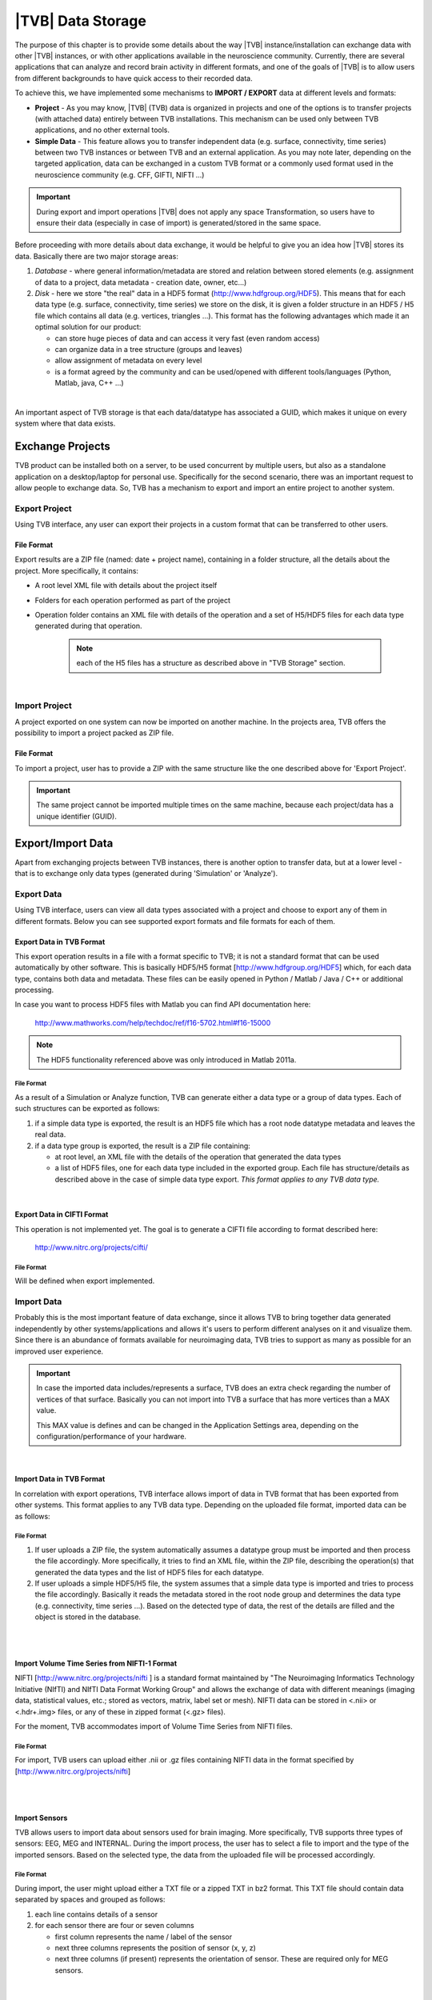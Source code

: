 |TVB| Data Storage
==================

The purpose of this chapter is to provide some details about the way |TVB|
instance/installation can exchange data with other |TVB| instances, or with 
other applications available in the neuroscience community. Currently, there are
several applications that can analyze and record brain activity in different
formats, and one of the goals of |TVB| is to allow users from different
backgrounds to have quick access to their recorded data.

To achieve this, we have implemented some mechanisms to **IMPORT / EXPORT** data
at different levels and formats:

- **Project** - As you may know, |TVB| (TVB) data is organized in projects and
  one of the options is to transfer projects (with attached data) entirely
  between TVB installations. This mechanism can be used only between TVB
  applications, and no other external tools.

- **Simple Data** - This feature allows you to transfer independent data (e.g.
  surface, connectivity, time series) between two TVB instances or between TVB
  and an external application. As you may note later, depending on the targeted
  application, data can be exchanged in a custom TVB format or a commonly used
  format used in the neuroscience community (e.g. CFF, GIFTI, NIFTI ...)

.. admonition:: Important

    .. image:: icons/important.png
	:align: left

    During export and import operations |TVB| does not apply any space 
    Transformation, so users have to ensure their data (especially in case 
    of import) is generated/stored in the same space.



Before proceeding with more details about data exchange, it would be helpful to
give you an idea how |TVB| stores its data. Basically there are two major
storage areas:

1. *Database* - where general information/metadata are stored and relation 
   between stored elements (e.g. assignment of data to a project, data metadata
   - creation date, owner, etc...)

#. *Disk* - here we store "the real" data in a HDF5 format 
   (http://www.hdfgroup.org/HDF5). This means that for each data type (e.g.
   surface, connectivity, time series) we store on the disk, it is given a 
   folder structure in an HDF5 / H5 file which contains all data (e.g. vertices,
   triangles ...). This format has the following advantages which made it an
   optimal solution for our product:

   - can store huge pieces of data and can access it very fast (even random
     access)
   - can organize data in a tree structure (groups and leaves)
   - allow assignment of metadata on every level
   - is a format agreed by the community and can be used/opened with
     different tools/languages (Python, Matlab, java, C++ ...)

|

An important aspect of TVB storage is that each data/datatype has associated a
GUID, which makes it unique on every system where that data exists.



Exchange Projects
-----------------

TVB product can be installed both on a server, to be used concurrent by multiple
users, but also as a standalone application on a desktop/laptop for personal use.
Specifically for the second scenario, there was an important request to allow
people to exchange data. So, TVB has a mechanism to export and import an entire
project to another system.

Export Project
..............

Using TVB interface, any user can export their projects in a custom format that
can be transferred to other users.


File Format
~~~~~~~~~~~

Export results are a ZIP file (named: date + project name), containing in a
folder structure, all the details about the project. More specifically, it
contains:

- A root level XML file with details about the project itself
- Folders for each operation performed as part of the project
- Operation folder contains an XML file with details of the operation and 
  a set of H5/HDF5 files for each data type generated during that operation.
    
    .. Note:: 
        each of the H5 files has a structure as described above in 
        "TVB Storage" section.
    
|

Import Project
..............

A project exported on one system can now be imported on another machine. In the
projects area, TVB offers the possibility to import a project packed as ZIP
file.


File Format
~~~~~~~~~~~

To import a project, user has to provide a ZIP with the same structure like the
one described above for 'Export Project'.

.. Important::
    The same project cannot be imported multiple times on the same machine,
    because each project/data has a unique identifier (GUID).


Export/Import Data
------------------

Apart from exchanging projects between TVB instances, there is another option to
transfer data, but at a lower level - that is to exchange only data types
(generated during 'Simulation' or 'Analyze').



Export Data
...........

Using TVB interface, users can view all data types associated with a project and
choose to export any of them in different formats. Below you can see supported 
export formats and file formats for each of them.



Export Data in TVB Format
~~~~~~~~~~~~~~~~~~~~~~~~~

This export operation results in a file with a format specific to TVB; it is not
a standard format that can be used automatically by other software. This is 
basically HDF5/H5 format
[`http://www.hdfgroup.org/HDF5 <http://www.hdfgroup.org/HDF5>`_] which, for each
data type, contains both data and metadata. These files can be easily opened in
Python / Matlab / Java / C++ or additional processing.

In case you want to process HDF5 files with Matlab you can find API
documentation here:
    
    http://www.mathworks.com/help/techdoc/ref/f16-5702.html#f16-15000

.. NOTE::
    The HDF5 functionality referenced above was only introduced in Matlab 2011a.


File Format
***********

As a result of a Simulation or Analyze function, TVB can generate either a data
type or a group of data types. Each of such structures can be exported as follows:

1. if a simple data type is exported, the result is an HDF5 file which has a root
   node datatype metadata and leaves the real data.
#. if a data type group is exported, the result is a ZIP file containing:

   - at root level, an XML file with the details of the operation that
     generated the data types
   - a list of HDF5 files, one for each data type included in the exported
     group. Each file has structure/details as described above in the case of
     simple data type export. *This format applies to any TVB data type.*

|


Export Data in CIFTI Format
~~~~~~~~~~~~~~~~~~~~~~~~~~~

This operation is not implemented yet. The goal is to generate a CIFTI file 
according to format described here:
    
    http://www.nitrc.org/projects/cifti/


File Format
***********

Will be defined when export implemented.


Import Data
...........

Probably this is the most important feature of data exchange, since it allows
TVB to bring together data generated independently by other systems/applications
and allows it's users to perform different analyses on it and visualize them.
Since there is an abundance of formats available for neuroimaging data, TVB 
tries to support as many as possible for an improved user experience.

.. admonition:: Important

    .. image:: icons/important.png
	:align: left
    
    In case the imported data includes/represents a surface, TVB does an extra
    check regarding the number of vertices of that surface. Basically you can 
    not import into TVB a surface that has more vertices than a MAX value.
    
    This MAX value is defines and can be changed in the Application Settings 
    area, depending on the configuration/performance of your hardware. 
     
    
|

Import Data in TVB Format
~~~~~~~~~~~~~~~~~~~~~~~~~

In correlation with export operations, TVB interface allows import of data in
TVB format that has been exported from other systems. This format applies to any
TVB data type. Depending on the uploaded file format, imported data can be as
follows:


File Format
***********

1. If user uploads a ZIP file, the system automatically assumes a datatype group
   must be imported and then process the file accordingly. More specifically, it
   tries to find an XML file, within the ZIP file, describing the operation(s)
   that generated the data types and the list of HDF5 files for each datatype.

#. If user uploads a simple HDF5/H5 file, the system assumes that a simple data
   type is imported and tries to process the file accordingly. Basically it
   reads the metadata stored in the root node group and determines the data type
   (e.g. connectivity, time series ...). Based on the detected type of data, the
   rest of the details are filled and the object is stored in the database.

|
|

Import Volume Time Series from NIFTI-1 Format
~~~~~~~~~~~~~~~~~~~~~~~~~~~~~~~~~~~~~~~~~~~~~

NIFTI [http://www.nitrc.org/projects/nifti ] is a standard format maintained by
"The Neuroimaging Informatics Technology Initiative (NIfTI) and NIfTI Data
Format Working Group" and allows the exchange of data with different meanings
(imaging data, statistical values, etc.; stored as vectors, matrix, label set or
mesh). NIFTI data can be stored in <.nii> or <.hdr+.img> files, or any of these
in zipped format (<.gz> files).

For the moment, TVB accommodates import of Volume Time Series from NIFTI files.


File Format
***********

For import, TVB users can upload either .nii or .gz files containing NIFTI data
in the format specified by [http://www.nitrc.org/projects/nifti]

|
|

Import Sensors
~~~~~~~~~~~~~~

TVB allows users to import data about sensors used for brain imaging. More
specifically, TVB supports three types of sensors: EEG, MEG and INTERNAL. During
the import process, the user has to select a file to import and the type of the
imported sensors. Based on the selected type, the data from the uploaded file
will be processed accordingly.


File Format
***********

During import, the user might upload either a TXT file or a zipped TXT in bz2
format. This TXT file should contain data separated by spaces and grouped as
follows:

1. each line contains details of a sensor
#. for each sensor there are four or seven columns

   - first column represents the name / label of the sensor
   - next three columns represents the position of sensor (x, y, z)
   - next three columns (if present) represents the orientation of sensor.
     These are required only for MEG sensors.

|

Import Connectivity from ZIP
~~~~~~~~~~~~~~~~~~~~~~~~~~~~

This feature allows import of connectivity from a ZIP file. The ZIP should
contain files with connectivity details as follows:

File Format
***********

ZIP file should include files with the following naming schema and format:

1. If any file name contains "weight", it will be considered as the container
   for connectivity weights and the parse process expects the following format:

   - text file containing values separated by spaces / tabs
   - contains a matrix of weights

#. If any file name contains "position" it will be considered as the container
   for connectivity centers and the parse process expects the following format:

   - text file containing values separated by spaces / tabs
   - on the first row there should be the labels/description of each column
   - each row represents data for a region center
   - each row should have at least 4 columns: region label and center position
     (x, y, z)

#. If any file name contains "tract" it will be considered as container for
   connectivity tract lengths and the parse process expects the following
   format:

   - text file containing values separated by spaces / tabs
   - contains a matrix of tract lengths

#. If any file name contains "orientation" it will be considered as container
   for connectivity center orientations and parse process expects the following
   format:

   - text file containing values separated by spaces / tabs
   - each row represents orientation for a region center
   - each row should have at least 3 columns for region center orientation (3
     float values separated with spaces or tabs)

#. If any file name contains "area" it will be considered as container for
   connectivity areas and the parse process expects the following format:

   - text file containing one area on each line (as float value)

|

Import Surface from ZIP
~~~~~~~~~~~~~~~~~~~~~~~

Using this option, users have the possibility to import a surface from a more
human readable format into TVB. Basically users have to upload a zip file
containing surface data and specify what type of surface they upload (Cortical
Surface, Brain Skull, Skull Skin or Skin Air).

File Format
***********

Uploaded ZIP file should contain files with a specified naming schema and format
as follow:

1. If any file name contains "vertices" it will be considered as container for 
   surface vertices and parse process expects the following format:

   - this is a space separated values file
   - each row represents position of a vertex
   - each row should have three columns (x, y, z as float values)

#. If any file name contains "normals" it will be considered as container for
   surface vertices normals and parse process expects the following format:
   
   - this is a space separated values file
   - each row represents a vertex normal
   - each row should have three columns (with float values)

#. If any file name contains "triangles" it will be considered as container for
   surface triangles and parse process expects the following format:
   
   - this is a space separated values file
   - each row represents a triangle
   - each row should have three columns (int values) - each value representing
     the index of a vertex from the vertices array. This indices could be ZERO
     based or not, depending on the source which generated the surface. This
     is the user is required to specify this at import time.

|

There are systems/applications that generate and store surface data in two parts:
for left and right side. If this is the case, the imported ZIP file is expected
to contain text files with the same naming and format, but the name should
contain after prefix letter "r" or "l" (e.g. <trianglesl.txt> and 
<trianglesr.txt>)

|
|

Import Surface and TimeSeries from GIFTI
~~~~~~~~~~~~~~~~~~~~~~~~~~~~~~~~~~~~~~~~
This is a geometry format (http://www.nitrc.org/projects/gifti/) under the 
Neuroimaging Informatics Technology Initiative (NIfTI) that allows exchange of
brain data (surface, time series, shapes, labels ...). Basically this is format
XML based which stores both data and associated metadata in a single file, with
.gii extension.

If uploaded .gii file contains a surface (Cortical Surface or SkinAir) during
import TVB stores found vertices / triangles and computes normals for them.

In case .gii file contains a TimeSeries, user will be asked to specify what is
the surface for which TimeSeries is imported. Important to know: number of
vertices from imported time series must be the same like the one of the selected
surface. Otherwise import procedure will fail.

File Format
***********
This is a standard format, supported by a large community so all details about
it and samples can be found here:
    
    http://www.nitrc.org/projects/gifti


.. Note:: 
    At this moment |TVB| supports only import of data from a single .gii file.
    It does not handles cases when metadata is defines in .gii (XML) file and
    real data in external files.

|
|

Import Data from CFF
~~~~~~~~~~~~~~~~~~~~

CFF (Connectome File) is a complex format that tries to put together all data
necessary for brain simulations or analysis. Because of its complexity and lack
of support from the community, this format is not used very often. For this
reason, we decided to implement **import** only of a custom form of CFF, for
demo purposes.  Support for CFF import might be removed in the future versions.

The current |TVB| version includes a set of demo data, housed in a folder that
contains two CFF files which could be imported for testing.

Since CFF is a complex format you can use it for uploading single data (e.g one
surface, connectivity, local connectivity, region mapping) but also you could
group multiple such data into a single CFF file. 


File Format
***********

For this feature, the user has to upload a CFF file (which is basically a ZIP
file) containing a root file <meta.cml> which describes the content of the
archive. This file specifies what data types are packed (e.g. connectivity,
surface, region mapping) and which files contain data for these types. In our
demo data, files are in different formats: starting from raw data (numpy dump),
GIFTI, NXGPickle.
